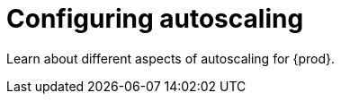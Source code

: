 :_content-type: ASSEMBLY
:description: Configuring autoscaling
:keywords: administration-guide, configuring, autoscaling, autoscale, horizontal, scaling, machine
:navtitle: Configuring autoscaling
:page-aliases:

[id="configuring-autoscaling"]
= Configuring autoscaling

Learn about different aspects of autoscaling for {prod}.
